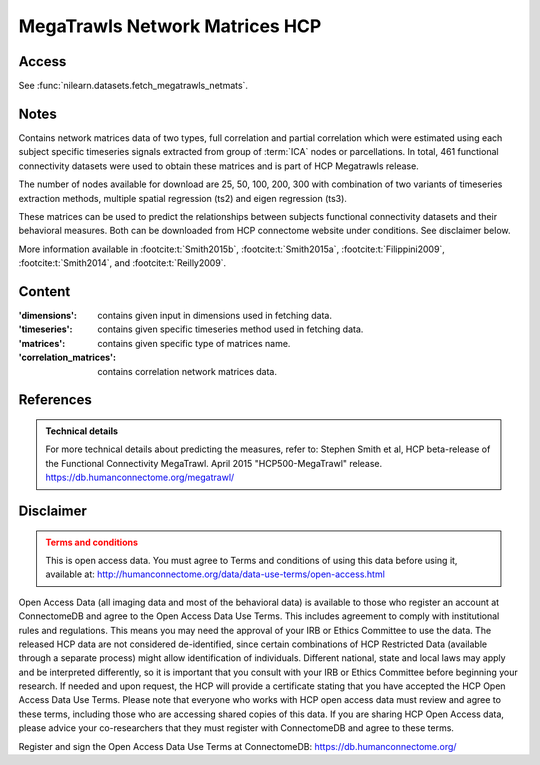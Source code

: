 .. _megatrawls_maps:

MegaTrawls Network Matrices HCP
===============================

Access
------
See :func:`nilearn.datasets.fetch_megatrawls_netmats`.

Notes
-----
Contains network matrices data of two types, full correlation and partial
correlation which were estimated using each subject specific timeseries
signals extracted from group of :term:`ICA` nodes or parcellations. In total,
461 functional connectivity datasets were used to obtain these matrices
and is part of HCP Megatrawls release.

The number of nodes available for download are 25, 50, 100, 200, 300
with combination of two variants of timeseries extraction methods,
multiple spatial regression (ts2) and eigen regression (ts3).

These matrices can be used to predict the relationships between subjects
functional connectivity datasets and their behavioral measures. Both can be
downloaded from HCP connectome website under conditions. See disclaimer below.

More information available in :footcite:t:`Smith2015b`,
:footcite:t:`Smith2015a`, :footcite:t:`Filippini2009`,
:footcite:t:`Smith2014`, and :footcite:t:`Reilly2009`.

Content
-------
:'dimensions': contains given input in dimensions used in fetching data.
:'timeseries': contains given specific timeseries method used in fetching data.
:'matrices': contains given specific type of matrices name.
:'correlation_matrices': contains correlation network matrices data.

References
----------
.. footbibliography::

.. admonition:: Technical details
   :class: important

   For more technical details about predicting the measures, refer to:
   Stephen Smith et al, HCP beta-release of the Functional Connectivity MegaTrawl.
   April 2015 "HCP500-MegaTrawl" release.
   https://db.humanconnectome.org/megatrawl/

Disclaimer
----------

.. admonition:: Terms and conditions
   :class: attention

   This is open access data. You must agree to Terms and conditions
   of using this data before using it, available at:
   http://humanconnectome.org/data/data-use-terms/open-access.html

Open Access Data (all imaging data and most of the behavioral data)
is available to those who register an account at ConnectomeDB and agree to
the Open Access Data Use Terms. This includes agreement to comply with
institutional rules and regulations. This means you may need the approval
of your IRB or Ethics Committee to use the data. The released HCP data are
not considered de-identified, since certain combinations of HCP Restricted
Data (available through a separate process) might allow identification of
individuals. Different national, state and local laws may apply and be
interpreted differently, so it is important that you consult with your IRB
or Ethics Committee before beginning your research. If needed and upon
request, the HCP will provide a certificate stating that you have accepted the
HCP Open Access Data Use Terms. Please note that everyone who works with HCP
open access data must review and agree to these terms, including those who are
accessing shared copies of this data. If you are sharing HCP Open Access data,
please advice your co-researchers that they must register with ConnectomeDB
and agree to these terms.

Register and sign the Open Access Data Use Terms at
ConnectomeDB: https://db.humanconnectome.org/
